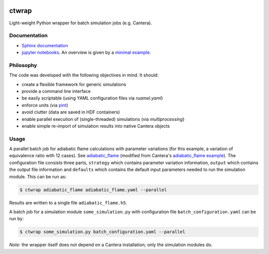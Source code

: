 |ci| |tag|

======
ctwrap
======

Light-weight Python wrapper for batch simulation jobs (e.g. Cantera).

-------------
Documentation
-------------

* `Sphinx documentation <https://microcombustion.github.io/ctwrap/>`_
* `jupyter notebooks <pages/jupyter.html>`_. An overview is given
  by a `minimal example <pages/minimal_example.html>`_.

----------
Philosophy
----------

The code was developed with the following objectives in mind. It should:

* create a flexible framework for generic simulations
* provide a command line interface
* be easily scriptable (using YAML configuration files via `ruamel.yaml`)
* enforce units (via `pint <https://pint.readthedocs.io/en/stable/>`_)
* avoid clutter (data are saved in HDF containers)
* enable parallel execution of (single-threaded) simulations (via `multiprocessing`)
* enable simple re-import of simulation results into native Cantera objects

-----
Usage
-----

A parallel batch job for adiabatic flame calculations with parameter variations
(for this example, a variation of equivalence ratio with 12 cases).
See `adiabatic_flame <pages/adiabatic_flame.html>`_
(modified from Cantera's
`adiabatic_flame example <https://github.com/Cantera/cantera/blob/master/interfaces/cython/cantera/
examples/onedim/adiabatic_flame.py>`_). The configuration file consists three parts,
``strategy`` which contains parameter variation information, ``output`` which contains the
output file information and ``defaults`` which contains the default input parameters needed
to run the simulation module.
This can be run as:

.. code-block::

    $ ctwrap adiabatic_flame adiabatic_flame.yaml --parallel

Results are written to a single file ``adiabatic_flame.h5``.

A batch job for a simulation module ``some_simulation.py`` with
configuration file ``batch_configuration.yaml`` can be run by:

.. code-block::

   $ ctwrap some_simulation.py batch_configuration.yaml --parallel

*Note:* the wrapper itself does not depend on a Cantera installation; only the
simulation modules do.

.. |ci| image:: https://github.com/microcombustion/ctwrap/workflows/CI/badge.svg
   :target: https://github.com/microcombustion/ctwrap/workflows/CI/badge.svg
   :alt: GitHub action

.. |tag| image:: https://img.shields.io/github/v/tag/microcombustion/ctwrap
   :target: https://github.com/microcombustion/ctwrap/tags
   :alt: GitHub tag (latest by date)

